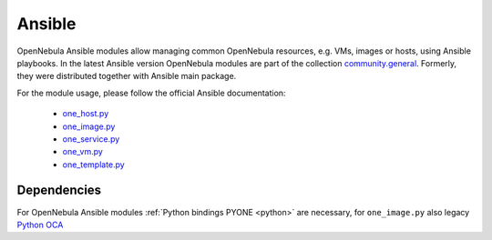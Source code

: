 .. _ansible:

================================================================================
Ansible
================================================================================

OpenNebula Ansible modules allow managing common OpenNebula resources, e.g. VMs, images or hosts, using Ansible playbooks. In the latest Ansible version OpenNebula modules are part of the collection `community.general <https://galaxy.ansible.com/community/general>`__. Formerly, they were distributed together with Ansible main package.

For the module usage, please follow the official Ansible documentation:

    * `one_host.py <https://docs.ansible.com/ansible/latest/collections/community/general/one_host_module.html>`__
    * `one_image.py <https://docs.ansible.com/ansible/latest/collections/community/general/one_image_module.html>`__
    * `one_service.py <https://docs.ansible.com/ansible/latest/collections/community/general/one_service_module.html>`__
    * `one_vm.py <https://docs.ansible.com/ansible/latest/collections/community/general/one_template_module.html>`__
    * `one_template.py <https://docs.ansible.com/ansible/latest/collections/community/general/one_vm_module.html>`__


Dependencies
================================================================================
For OpenNebula Ansible modules :ref:`Python bindings PYONE <python>` are necessary, for ``one_image.py`` also legacy `Python OCA <https://github.com/python-oca/python-oca>`__


